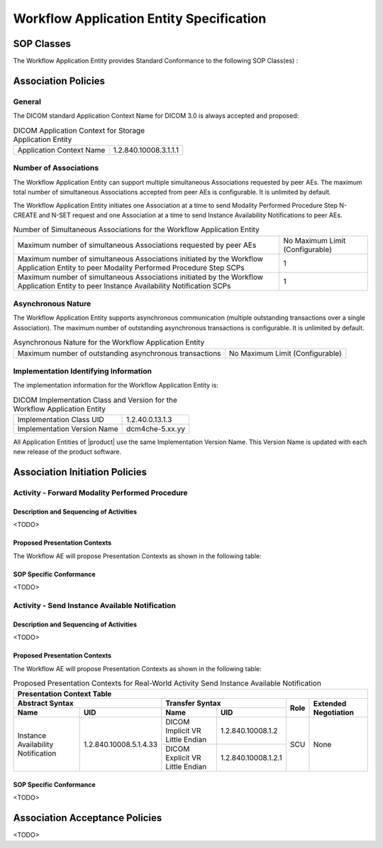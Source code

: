 Workflow Application Entity Specification
^^^^^^^^^^^^^^^^^^^^^^^^^^^^^^^^^^^^^^^^^

.. _workflow-sop-classes:

SOP Classes
"""""""""""

The Workflow Application Entity provides Standard Conformance to the following SOP Class(es) :

.. csv-table:: SOP Classes for Workflow Application Entity (SCP)
   :header: "SOP Class Name", "SOP Class UID", "SCU", "SCP"
   :file: sop-classes.csv

.. _workflow-association-establishment:

Association Policies
""""""""""""""""""""

.. _workflow-general:

General
'''''''
The DICOM standard Application Context Name for DICOM 3.0 is always accepted and proposed:

.. csv-table:: DICOM Application Context for Storage Application Entity

  "Application Context Name", "1.2.840.10008.3.1.1.1"

.. _workflow-number-of-associations:

Number of Associations
''''''''''''''''''''''
The Workflow Application Entity can support multiple simultaneous Associations requested by peer AEs.
The maximum total number of simultaneous Associations accepted from peer AEs is configurable. It is unlimited by default.

The Workflow Application Entity initiates one Association at a time to send Modality Performed Procedure Step N-CREATE
and N-SET request and one Association at a time to send Instance Availability Notifications to peer AEs.

.. csv-table:: Number of Simultaneous Associations for the Workflow Application Entity

   "Maximum number of simultaneous Associations requested by peer AEs", "No Maximum Limit (Configurable)"
   "Maximum number of simultaneous Associations initiated by the Workflow Application Entity to peer Modality Performed Procedure Step SCPs", "1"
   "Maximum number of simultaneous Associations initiated by the Workflow Application Entity to peer Instance Availability Notification SCPs", "1"

.. _workflow-asynchrounous-nature:

Asynchronous Nature
'''''''''''''''''''

The Workflow Application Entity supports asynchronous communication (multiple outstanding transactions over a single Association).
The maximum number of outstanding asynchronous transactions is configurable. It is unlimited by default.

.. csv-table:: Asynchronous Nature for the Workflow Application Entity

   "Maximum number of outstanding asynchronous transactions", "No Maximum Limit (Configurable)"

.. _workflow-implementation-class-uid:

Implementation Identifying Information
''''''''''''''''''''''''''''''''''''''

The implementation information for the Workflow Application Entity is:

.. csv-table:: DICOM Implementation Class and Version for the Workflow Application Entity

   "Implementation Class UID", "1.2.40.0.13.1.3"
   "Implementation Version Name", "dcm4che-5.xx.yy"

All Application Entities of |product| use the same Implementation Version Name. This Version Name is updated with each
new release of the product software.

.. _workflow-association-initiation:

Association Initiation Policies
"""""""""""""""""""""""""""""""

Activity - Forward Modality Performed Procedure
'''''''''''''''''''''''''''''''''''''''''''''''

Description and Sequencing of Activities
........................................

<TODO>

Proposed Presentation Contexts
..............................

The Workflow AE will propose Presentation Contexts as shown in the following table:

.. table:: Proposed Presentation Contexts for Real-World Activity Forward Modality Performed Procedure

   +----------------------------------------------------------------------------------------------------------------------------------------------------+
   | Presentation Context Table                                                                                                                         |
   +--------------------------------------------------------------+-------------------------------------------------------+------+----------------------+
   | Abstract Syntax                                              | Transfer Syntax                                       | Role | Extended Negotiation |
   +------------------------------------+-------------------------+---------------------------------+---------------------+      +                      +
   | Name                               | UID                     | Name                            | UID                 |      |                      |
   +====================================+=========================+=================================+=====================+======+======================+
   | Modality Performed Procedure Step  | 1.2.840.10008.3.1.2.3.3 | DICOM Implicit VR Little Endian | 1.2.840.10008.1.2   | SCU  | None                 |
   +                                    +                         +---------------------------------+---------------------+      +                      +
   |                                    |                         | DICOM Explicit VR Little Endian | 1.2.840.10008.1.2.1 | SCP  |                     +------------------------------------+-------------------------+---------------------------------+---------------------+------+----------------------+
   +------------------------------------+-------------------------+---------------------------------+---------------------+------+----------------------+

SOP Specific Conformance
........................

<TODO>

Activity - Send Instance Available Notification
'''''''''''''''''''''''''''''''''''''''''''''''

Description and Sequencing of Activities
........................................

<TODO>

Proposed Presentation Contexts
..............................

The Workflow AE will propose Presentation Contexts as shown in the following table:

.. table:: Proposed Presentation Contexts for Real-World Activity Send Instance Available Notification

   +----------------------------------------------------------------------------------------------------------------------------------------------------+
   | Presentation Context Table                                                                                                                         |
   +--------------------------------------------------------------+-------------------------------------------------------+------+----------------------+
   | Abstract Syntax                                              | Transfer Syntax                                       | Role | Extended Negotiation |
   +------------------------------------+-------------------------+---------------------------------+---------------------+      +                      +
   | Name                               | UID                     | Name                            | UID                 |      |                      |
   +====================================+=========================+=================================+=====================+======+======================+
   | Instance Availability Notification | 1.2.840.10008.5.1.4.33  | DICOM Implicit VR Little Endian | 1.2.840.10008.1.2   | SCU  | None                 |
   +                                    +                         +---------------------------------+---------------------+      +                      +
   |                                    |                         | DICOM Explicit VR Little Endian | 1.2.840.10008.1.2.1 |      |                      |
   +------------------------------------+-------------------------+---------------------------------+---------------------+------+----------------------+

SOP Specific Conformance
........................

<TODO>

.. _workflow-association-acceptance:

Association Acceptance Policies
"""""""""""""""""""""""""""""""

<TODO>
